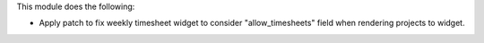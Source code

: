This module does the following:

- Apply patch to fix weekly timesheet widget to consider "allow_timesheets" field when rendering projects to widget.
